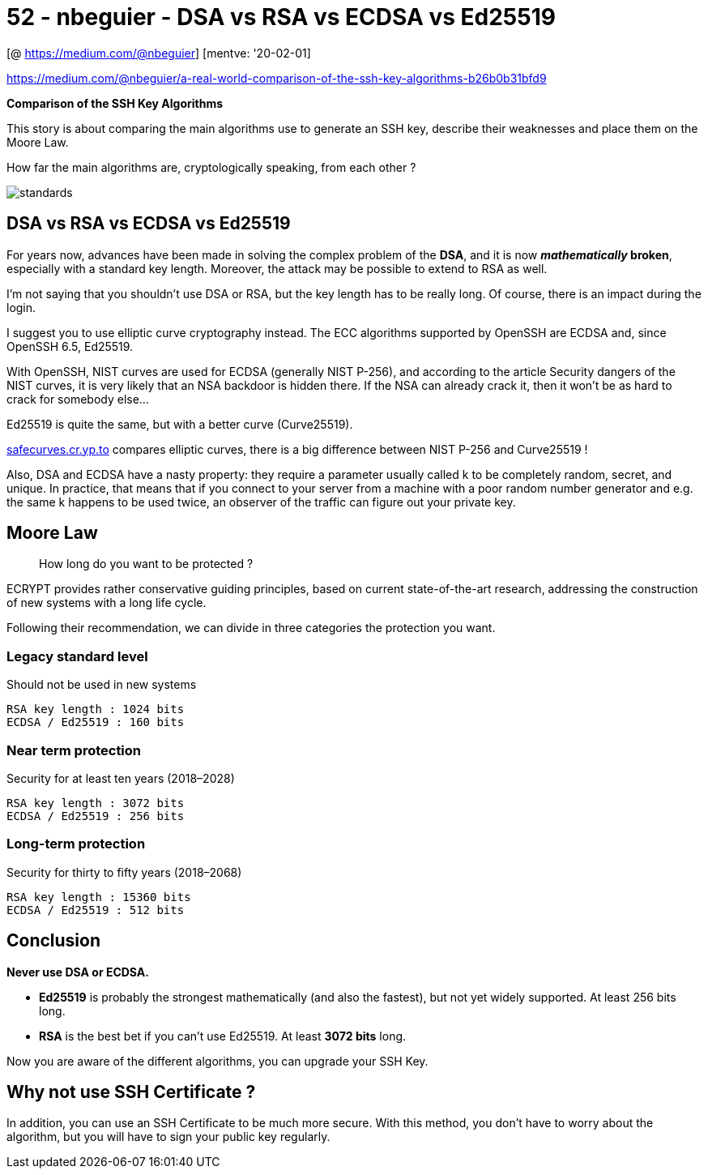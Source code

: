 
= 52 - nbeguier - DSA vs RSA vs ECDSA vs Ed25519

[@ https://medium.com/@nbeguier] [mentve: '20-02-01]

https://medium.com/@nbeguier/a-real-world-comparison-of-the-ssh-key-algorithms-b26b0b31bfd9

*Comparison of the SSH Key Algorithms*

This story is about comparing the main algorithms use to generate an SSH key, describe their weaknesses and place them
on the Moore Law.

How far the main algorithms are, cryptologically speaking, from each other ?

image::https://imgs.xkcd.com/comics/standards.png[]

== DSA vs RSA vs ECDSA vs Ed25519

For years now, advances have been made in solving the complex problem of the **DSA**, and it is now **__mathematically__
broken**, especially with a standard key length. Moreover, the attack may be possible to extend to RSA as well.

I’m not saying that you shouldn’t use DSA or RSA, but the key length has to be really long. Of course, there is an
impact during the login.

I suggest you to use elliptic curve cryptography instead. The ECC algorithms supported by OpenSSH are ECDSA and, since
OpenSSH 6.5, Ed25519.

With OpenSSH, NIST curves are used for ECDSA (generally NIST P-256), and according to the article Security dangers of
the NIST curves, it is very likely that an NSA backdoor is hidden there. If the NSA can already crack it, then it won’t
be as hard to crack for somebody else…

Ed25519 is quite the same, but with a better curve (Curve25519).

http://safecurves.cr.yp.to/[safecurves.cr.yp.to] compares elliptic curves, there is a big difference between NIST P-256
and Curve25519 !

Also, DSA and ECDSA have a nasty property: they require a parameter usually called k to be completely random, secret,
and unique. In practice, that means that if you connect to your server from a machine with a poor random number
generator and e.g. the same k happens to be used twice, an observer of the traffic can figure out your private key.

== Moore Law

[quote,]
____
How long do you want to be protected ?
____


ECRYPT provides rather conservative guiding principles, based on current state-of-the-art research, addressing the
construction of new systems with a long life cycle.

Following their recommendation, we can divide in three categories the protection you want.

=== Legacy standard level

Should not be used in new systems

[source,]
----
RSA key length : 1024 bits
ECDSA / Ed25519 : 160 bits
----

=== Near term protection

Security for at least ten years (2018–2028)

[source,]
----
RSA key length : 3072 bits
ECDSA / Ed25519 : 256 bits
----

=== Long-term protection

Security for thirty to fifty years (2018–2068)

[source,]
----
RSA key length : 15360 bits
ECDSA / Ed25519 : 512 bits
----

== Conclusion

*Never use DSA or ECDSA.*

* *Ed25519* is probably the strongest mathematically (and also the fastest), but not yet widely supported. At least 256
  bits long.
* *RSA* is the best bet if you can’t use Ed25519. At least *3072 bits* long.

Now you are aware of the different algorithms, you can upgrade your SSH Key.

== Why not use SSH Certificate ?

In addition, you can use an SSH Certificate to be much more secure. With this method, you don’t have to worry about the
algorithm, but you will have to sign your public key regularly.
